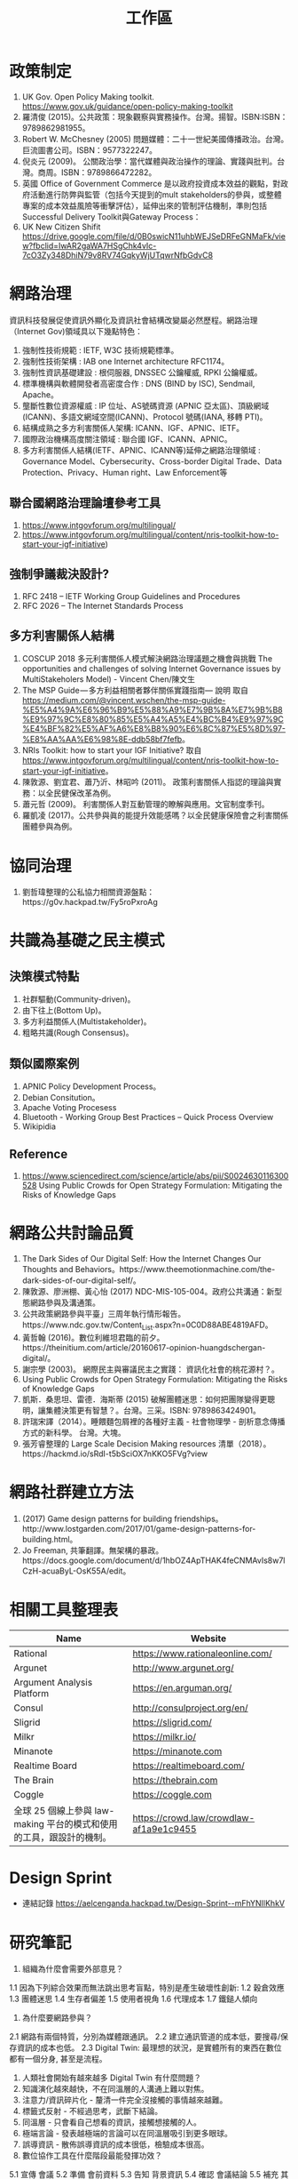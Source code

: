 #+TITLE: 工作區
* 政策制定
1. UK Gov. Open Policy Making toolkit. https://www.gov.uk/guidance/open-policy-making-toolkit
2. 羅清俊 (2015)。公共政策：現象觀察與實務操作。台灣。揚智。ISBN:ISBN：9789862981955。
3. Robert W. McChesney (2005) 問題媒體：二十一世紀美國傳播政治。台灣。巨流圖書公司。ISBN：9577322247。
4. 倪炎元 (2009)。 公關政治學：當代媒體與政治操作的理論、實踐與批判。台灣。商周。ISBN：9789866472282。
5. 英國 Office of Government Commerce 是以政府投資成本效益的觀點，對政府活動進行防弊與監管（包括今天提到的mult stakeholders的參與，或整體專案的成本效益風險等衝擊評估），延伸出來的管制評估機制，準則包括Successful Delivery Toolkit與Gateway Process：
6. UK New Citizen Shifit https://drive.google.com/file/d/0B0swicN11uhbWEJSeDRFeGNMaFk/view?fbclid=IwAR2gaWA7HSgChk4vIc-7cO3Zy348DhiN79v8RV74GqkyWjUTqwrNfbGdvC8
* 網路治理
資訊科技發展促使資訊外顯化及資訊社會結構改變屬必然歷程。網路治理（Internet Gov)領域具以下幾點特色：
1. 強制性技術規範 : IETF, W3C 技術規範標準。
2. 強制性技術架構 : IAB one Internet architecture RFC1174。
3. 強制性資訊基礎建設 : 根伺服器, DNSSEC 公鑰權威, RPKI 公鑰權威。
4. 標準機構與軟體開發者高密度合作 : DNS (BIND by ISC), Sendmail, Apache。
5. 壟斷性數位資源權威 : IP 位址、AS號碼資源 (APNIC 亞太區)、頂級網域 (ICANN)、多語文網域空間(ICANN)、Protocol 號碼(IANA, 移轉 PTI)。
6. 結構成熟之多方利害關係人架構: ICANN、IGF、APNIC、IETF。
7. 國際政治機構高度關注領域 : 聯合國 IGF、ICANN、APNIC。
8. 多方利害關係人結構(IETF、APNIC、ICANN等)延伸之網路治理領域 : Governance Model、Cybersecurity、Cross-border Digital Trade、Data Protection、Privacy、Human right、Law Enforcement等
** 聯合國網路治理論壇參考工具
1. https://www.intgovforum.org/multilingual/
2. https://www.intgovforum.org/multilingual/content/nris-toolkit-how-to-start-your-igf-initiative)

** 強制爭議裁決設計?
1. RFC 2418 – IETF Working Group Guidelines and Procedures
2. RFC 2026 – The Internet Standards Process
** 多方利害關係人結構
1. COSCUP 2018 多元利害關係人模式解決網路治理議題之機會與挑戰 The opportunities and challenges of solving Internet Governance issues by MultiStakeholers Model) - Vincent Chen/陳文生
2. The MSP Guide — 多方利益相關者夥伴關係實踐指南— 說明 取自 https://medium.com/@vincent.wschen/the-msp-guide-%E5%A4%9A%E6%96%B9%E5%88%A9%E7%9B%8A%E7%9B%B8%E9%97%9C%E8%80%85%E5%A4%A5%E4%BC%B4%E9%97%9C%E4%BF%82%E5%AF%A6%E8%B8%90%E6%8C%87%E5%8D%97-%E8%AA%AA%E6%98%8E-ddb58bf7fefb。
3. NRIs Toolkit: how to start your IGF Initiative? 取自 https://www.intgovforum.org/multilingual/content/nris-toolkit-how-to-start-your-igf-initiative。
4. 陳敦源、劉宜君、蕭乃沂、林昭吟 (2011)。 政策利害關係人指認的理論與實務：以全民健保改革為例。
5. 蕭元哲 (2009)。 利害關係人對互動管理的瞭解與應用。文官制度季刊。
6. 羅凱凌 (2017)。公共參與眞的能提升效能感嗎？以全民健康保險會之利害關係團體參與為例。
* 協同治理
1. 劉哲瑋整理的公私協力相關資源盤點：https://g0v.hackpad.tw/Fy5roPxroAg

* 共識為基礎之民主模式
** 決策模式特點
1. 社群驅動(Community-driven)。
2. 由下往上(Bottom Up)。
3. 多方利益關係人(Multistakeholder)。
4. 粗略共識(Rough Consensus)。
** 類似國際案例
1. APNIC Policy Development Process。
2. Debian Consitution。
3. Apache Voting Procesess
4. Bluetooth -  Working Group Best Practices – Quick Process Overview
5. Wikipidia
** Reference
1. https://www.sciencedirect.com/science/article/abs/pii/S0024630116300528 Using Public Crowds for Open Strategy Formulation: Mitigating the Risks of Knowledge Gaps
* 網路公共討論品質
1. The Dark Sides of Our Digital Self: How the Internet Changes Our Thoughts and Behaviors。https://www.theemotionmachine.com/the-dark-sides-of-our-digital-self/。
2. 陳敦源、廖洲棚、黃心怡 (2017) NDC-MIS-105-004。政府公共溝通：新型態網路參與及溝通策。
3. 公共政策網路參與平臺」三周年執行情形報告。https://www.ndc.gov.tw/Content_List.aspx?n=0C0D88ABE4819AFD。
4. 黃哲翰 (2016)。數位利維坦君臨的前夕。https://theinitium.com/article/20160617-opinion-huangdschergan-digital/。
5. 謝宗學 (2003)。 網際民主與審議民主之實踐： 資訊化社會的桃花源村？。
6.  Using Public Crowds for Open Strategy Formulation: Mitigating the Risks of Knowledge Gaps
7. 凱斯．桑思坦、雷德．海斯蒂 (2015) 破解團體迷思：如何把團隊變得更聰明，讓集體決策更有智慧？。台灣。三采。ISBN: 9789863424901。
8. 許瑞宋譯（2014）。睡餵麵包屑裡的各種好主義 - 社會物理學 - 剖析意念傳播方式的新科學。 台灣。大塊。
9. 張芳睿整理的 Large Scale Decision Making resources 清單（2018）。https://hackmd.io/sRdI-t5bSciOX7nKKO5FVg?view

* 網路社群建立方法
1. (2017) Game design patterns for building friendships。http://www.lostgarden.com/2017/01/game-design-patterns-for-building.html。
2. Jo Freeman, 共筆翻譯。無架構的暴政。https://docs.google.com/document/d/1hbOZ4ApTHAK4feCNMAvIs8w7lCzH-acuaByL-OsK55A/edit。
* 相關工具整理表
| Name                                                                 | Website                                 |
|----------------------------------------------------------------------+-----------------------------------------|
| Rational                                                             | https://www.rationaleonline.com/        |
| Argunet                                                              | http://www.argunet.org/                 |
| Argument Analysis Platform                                           | https://en.arguman.org/                 |
| Consul                                                               | http://consulproject.org/en/            |
| Sligrid                                                              | https://sligrid.com/                    |
| Milkr                                                                | https://milkr.io/                       |
| Minanote                                                             | https://minanote.com                    |
| Realtime Board                                                       | https://realtimeboard.com/              |
| The Brain                                                            | https://thebrain.com                    |
| Coggle                                                               | https://coggle.com                      |
| 全球 25 個線上參與 law-making 平台的模式和使用的工具，跟設計的機制。 | https://crowd.law/crowdlaw-af1a9e1c9455 |

* Design Sprint
- 連結記錄 https://aelcenganda.hackpad.tw/Design-Sprint--mFhYNIlKhkV
* 研究筆記
1. 組織為什麼會需要外部意見？
1.1 因為下列綜合效果而無法跳出思考盲點，特別是產生破壞性創新:
1.2 穀倉效應
1.3 團體迷思
1.4 生存者偏差
1.5 使用者視角
1.6 代理成本
1.7 鐵鎚人傾向
2. 為什麼要網路參與？
2.1 網路有兩個特質，分別為媒體跟通訊。
2.2 建立通訊管道的成本低，要搜尋/保存資訊的成本也低。
2.3 Digital Twin: 最理想的狀況，是實體所有的東西在數位都有一個分身, 甚至是流程。
3. 人類社會開始有越來越多 Digital Twin 有什麼問題？
4. 知識演化越來越快，不在同溫層的人溝通上難以對焦。
5. 注意力/資訊碎片化 - 釐清一件完全沒接觸的事情越來越難。
6. 標籤式反射 - 不經過思考，武斷下結論。
7. 同溫層 - 只會看自己想看的資訊，接觸想接觸的人。
8. 極端言論 - 發表越極端的言論可以在同溫層吸引到更多眼球。
9. 誤導資訊 - 散佈誤導資訊的成本很低，檢驗成本很高。
5. 數位協作工具在什麼階段最能發揮功效？
5.1 宣傳 會議
5.2 準備 會前資料
5.3 告知 背景資訊
5.4 確認 會議結論
5.5 補充 其他意見
6. 數位協作工具能在會議中能達到互動嗎？
7. 非常難，只能做到非常淺度的參與。
